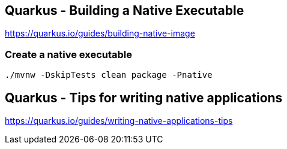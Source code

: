 == Quarkus - Building a Native Executable
https://quarkus.io/guides/building-native-image


=== Create a native executable
[source,bash,options="nowrap"]
----
./mvnw -DskipTests clean package -Pnative
----


== Quarkus - Tips for writing native applications
https://quarkus.io/guides/writing-native-applications-tips
